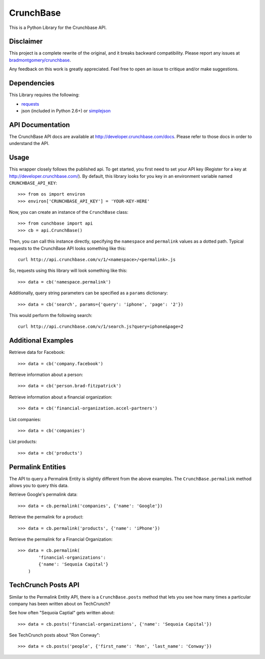 CrunchBase
==========

This is a Python Library for the Crunchbase API.

Disclaimer
----------

This project is a complete rewrite of the original, and it breaks backward
compatibility. Please report any issues at
`bradmontgomery/crunchbase <https://github.com/bradmontgomery/crunchbase/issues>`_.

Any feedback on this work is greatly appreciated. Feel free to open an issue
to critique and/or make suggestions.


Dependencies
------------

This Library requires the following:

* `requests <http://python-requests.org>`_
* json (included in Python 2.6+) or `simplejson <http://pypi.python.org/pypi/simplejson/>`_


API Documentation
-----------------

The CrunchBase API docs are available at `<http://developer.crunchbase.com/docs>`_.
Please refer to those docs in order to understand the API.


Usage
-----

This wrapper closely follows the published api. To get started, you first need
to set your API key (Register for a key at `<http://developer.crunchbase.com/>`_).
By default, this library looks for you key in an environment variable named
``CRUNCHBASE_API_KEY``::

    >>> from os import environ
    >>> environ['CRUNCHBASE_API_KEY'] = 'YOUR-KEY-HERE'

Now, you can create an instance of the ``CrunchBase`` class::

    >>> from cunchbase import api
    >>> cb = api.CrunchBase()

Then, you can call this instance directly, specifying the ``namespace`` and
``permalink`` values as a dotted path. Typical requests to the CrunchBase API
looks something like this::

    curl http://api.crunchbase.com/v/1/<namespace>/<permalink>.js

So, requests using this library will look something like this::

    >>> data = cb('namespace.permalink')

Additionally, query string parameters can be specified as a ``params``
dictionary::

    >>> data = cb('search', params={'query': 'iphone', 'page': '2'})

This would perform the following search::

    curl http://api.crunchbase.com/v/1/search.js?query=iphone&page=2


Additional Examples
-------------------

Retrieve data for Facebook::

    >>> data = cb('company.facebook')

Retrieve information about a person::

    >>> data = cb('person.brad-fitzpatrick')

Retrieve information about a financial organization::

    >>> data = cb('financial-organization.accel-partners')

List companies::

    >>> data = cb('companies')

List products::

    >>> data = cb('products')


Permalink Entities
------------------

The API to query a Permalink Entity is slightly different from the above
examples. The ``CrunchBase.permalink`` method allows you to query this data.

Retrieve Google's permalink data::

    >>> data = cb.permalink('companies', {'name': 'Google'})

Retrieve the permalink for a product::

    >>> data = cb.permalink('products', {'name': 'iPhone'})

Retrieve the permalink for a Financial Organization::

    >>> data = cb.permalink(
            'financial-organizations':
            {'name': 'Sequoia Capital'}
        )


TechCrunch Posts API
--------------------

Similar to the Permalink Entity API, there is a ``CrunchBase.posts`` method
that lets you see how many times a particular company has been written about
on TechCrunch?

See how often "Sequoia Captial" gets written about::

    >>> data = cb.posts('financial-organizations', {'name': 'Sequoia Capital'})

See TechCrunch posts about "Ron Conway"::

    >>> data = cb.posts('people', {'first_name': 'Ron', 'last_name': 'Conway'})
